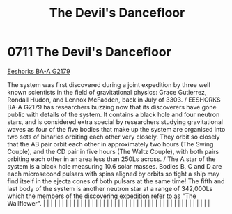 :PROPERTIES:
:ID:       a239f727-4249-4a4b-a820-b4802cf4a0d9
:END:
#+title: The Devil's Dancefloor
#+filetags: :beacon:
*     0711  The Devil's Dancefloor
[[id:51ee0837-cac7-466c-a019-4743b891c1c8][Eeshorks BA-A G2179]]

The system was first discovered during a joint expedition by three well known scientists in the field of gravitational physics: Grace Gutierrez, Rondall Hudon, and Lennox McFadden, back in July of 3303. / EESHORKS BA-A G2179 has researchers buzzing now that its discoverers have gone public with details of the system. It contains a black hole and four neutron stars, and is considered extra special by researchers studying gravitational waves as four of the five bodies that make up the system are organised into two sets of binaries orbiting each other very closely. They orbit so closely that the AB pair orbit each other in approximately two hours (The Swing Couple), and the CD pair in five hours (The Waltz Couple), with both pairs orbiting each other in an area less than 250Ls across. / The A star of the system is a black hole measuring 10.6 solar masses. Bodies B, C and D are each microsecond pulsars with spins aligned by orbits so tight a ship may find itself in the ejecta cones of both pulsars at the same time! The fifth and last body of the system is another neutron star at a range of 342,000Ls which the members of the discovering expedition refer to as "The Wallflower".                                                                                                                                                                                                                                                                                                                                                                                                                                                                                                                                                                                                                                                                                                                                                                                                                                                                                                                                                                                                                                                                                                                                                                                                                                                                                                                                                                                                                                                                                                                                                                                                                                                                                                                                                                                                            |   |   |                                                                                                                                                                                                                                                                                                                                                                                                                                                                                                                                                                                                                                                                                                                                                                                                                                                                                                                                                                                                                       |   |   |   |   |   |   |   |   |   |   |   |   |   |   |   |   |   |   |   |   |   |   |   |   |   |   |   |   |   |   |   |   |   |   |   |   |   |   |   |   |   |   

[[file:img/beacons/0711B.png]]
